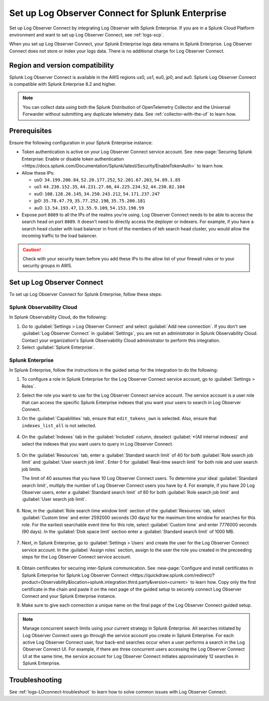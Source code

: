 .. _logs-set-up-logconnect:

*******************************************************************
Set up Log Observer Connect for Splunk Enterprise
*******************************************************************

.. meta::
  :description: Connect your Splunk Enterprise instance to Splunk Observability Cloud. Set up Log Observer Connect to investigate logs in context with metrics and traces.

Set up Log Observer Connect by integrating Log Observer with Splunk Enterprise. If you are in a Splunk Cloud Platform environment and want to set up Log Observer Connect, see :ref:`logs-scp`. 

When you set up Log Observer Connect, your Splunk Enterprise logs data remains in Splunk Enterprise. Log Observer Connect does not store or index your logs data. There is no additional charge for Log Observer Connect.

Region and version compatibility
==============================================================

Splunk Log Observer Connect is available in the AWS regions us0, us1, eu0, jp0, and au0. Splunk Log Observer Connect is compatible with Splunk Enterprise 8.2 and higher. 

.. note:: You can collect data using both the Splunk Distribution of OpenTelemetry Collector and the Universal Forwarder without submitting any duplicate telemetry data. See :ref:`collector-with-the-uf` to learn how.

Prerequisites
==============================================================

Ensure the following configuration in your Splunk Enterprise instance:

* Token authentication is active on your Log Observer Connect service account. See :new-page:`Securing Splunk Enterprise: Enable or disable token authentication <https://docs.splunk.com/Documentation/Splunk/latest/Security/EnableTokenAuth>` to learn how.

* Allow these IPs:

  - us0: ``34.199.200.84``, ``52.20.177.252``, ``52.201.67.203``, ``54.89.1.85``
  - us1: ``44.230.152.35``, ``44.231.27.66``, ``44.225.234.52``, ``44.230.82.104``
  - eu0: ``108.128.26.145``, ``34.250.243.212``, ``54.171.237.247``
  - jp0: ``35.78.47.79``, ``35.77.252.198``, ``35.75.200.181``
  - au0: ``13.54.193.47``, ``13.55.9.109``, ``54.153.190.59``

* Expose port ``8089`` to all the IPs of the realms you're using. Log Observer Connect needs to be able to access the search head on port ``8089``. It doesn't need to directly access the deployer or indexers. For example, if you have a search head cluster with load balancer in front of the members of teh search head cluster, you would allow the incoming traffic to the load balancer.


.. caution:: Check with your security team before you add these IPs to the allow list of your firewall rules or to your security groups in AWS.

Set up Log Observer Connect
==============================================================

To set up Log Observer Connect for Splunk Enterprise, follow these steps:

Splunk Observability Cloud
----------------------------------------------------------------
In Splunk Observability Cloud, do the following:

1. Go to :guilabel:`Settings > Log Observer Connect` and select :guilabel:`Add new connection`. If you don't see :guilabel:`Log Observer Connect` in :guilabel:`Settings`, you are not an administrator in Splunk Observability Cloud. Contact your organization's Splunk Observability Cloud administrator to perform this integration.

2. Select :guilabel:`Splunk Enterprise`. 

Splunk Enterprise
----------------------------------------------------------------
In Splunk Enterprise, follow the instructions in the guided setup for the integration to do the following:

1. To configure a role in Splunk Enterprise for the Log Observer Connect service account, go to :guilabel:`Settings > Roles`.
      
2. Select the role you want to use for the Log Observer Connect service account. The service account is a user role that can access the specific Splunk Enterprise indexes that you want your users to search in Log Observer Connect. 
      
3. On the :guilabel:`Capabilities` tab, ensure that ``edit_tokens_own`` is selected. Also, ensure that ``indexes_list_all`` is not selected.

      .. image:: /_images/logs/CapabilitiesTab1.png
         :width: 100%
         :alt: This screenshot shows the Capabilities tab in user configuration.

4. On the :guilabel:`Indexes` tab in the :guilabel:`Included` column, deselect :guilabel:`*(All internal indexes)` and select the indexes that you want users to query in Log Observer Connect.

      .. image:: /_images/logs/IndexesTab1.png
         :width: 100%
         :alt: This screenshot shows the Indexes tab in user configuration.

5. On the :guilabel:`Resources` tab, enter a :guilabel:`Standard search limit` of 40 for both :guilabel:`Role search job limit` and :guilabel:`User search job limit`. Enter 0 for :guilabel:`Real-time search limit` for both role and user search job limits.

   The limit of 40 assumes that you have 10 Log Observer Connect users. To determine your ideal :guilabel:`Standard search limit`, multiply the number of Log Observer Connect users you have by 4. For example, if you have 20 Log Observer users, enter a :guilabel:`Standard search limit` of 80 for both :guilabel:`Role search job limit` and :guilabel:`User search job limit`.

      .. image:: /_images/logs/ResourcesTab1.png
         :width: 100%
         :alt: This screenshot shows recommended configuration for role search job limit and user search job limit.

6. Now, in the :guilabel:`Role search time window limit` section of the :guilabel:`Resources` tab, select :guilabel:`Custom time` and enter 2592000 seconds (30 days) for the maximum time window for searches for this role. For the earliest searchable event time for this role,  select :guilabel:`Custom time` and enter 7776000 seconds (90 days). In the :guilabel:`Disk space limit` section enter a :guilabel:`Standard search limit` of 1000 MB.

      .. image:: /_images/logs/ResourcesTab2.png
         :width: 100%
         :alt: This screenshot shows recommended configuration for role search time window limit and disk space limit.

7. Next, in Splunk Enterprise, go to :guilabel:`Settings > Users` and create the user for the Log Observer Connect service account. In the :guilabel:`Assign roles` section, assign to the user the role you created in the preceeding steps for the Log Observer Connect service account.
   
      .. image:: /_images/logs/CreateUser.png
         :width: 100%
         :alt: This screenshot shows the Create user page in Splunk Enterprise where you can assign a user to the service account role.

8. Obtain certificates for securing inter-Splunk communication. See :new-page:`Configure and install certificates in Splunk Enterprise for Splunk Log Observer Connect <https://quickdraw.splunk.com/redirect/?product=Observability&location=splunk.integration.third.party&version=current>` to learn how. Copy only the first certificate in the chain and paste it on the next page of the guided setup to securely connect Log Observer Connect and your Splunk Enterprise instance.

9. Make sure to give each connection a unique name on the final page of the Log Observer Connect guided setup.

.. note:: Manage concurrent search limits using your current strategy in Splunk Enterprise. All searches initiated by Log Observer Connect users go through the service account you create in Splunk Enterprise. For each active Log Observer Connect user, four back-end searches occur when a user performs a search in the Log Observer Connect UI. For example, if there are three concurrent users accessing the Log Observer Connect UI at the same time, the service account for Log Observer Connect initiates approximately 12 searches in Splunk Enterprise.

Troubleshooting
==============================================================
See :ref:`logs-LOconnect-troubleshoot` to learn how to solve common  issues with Log Observer Connect.
